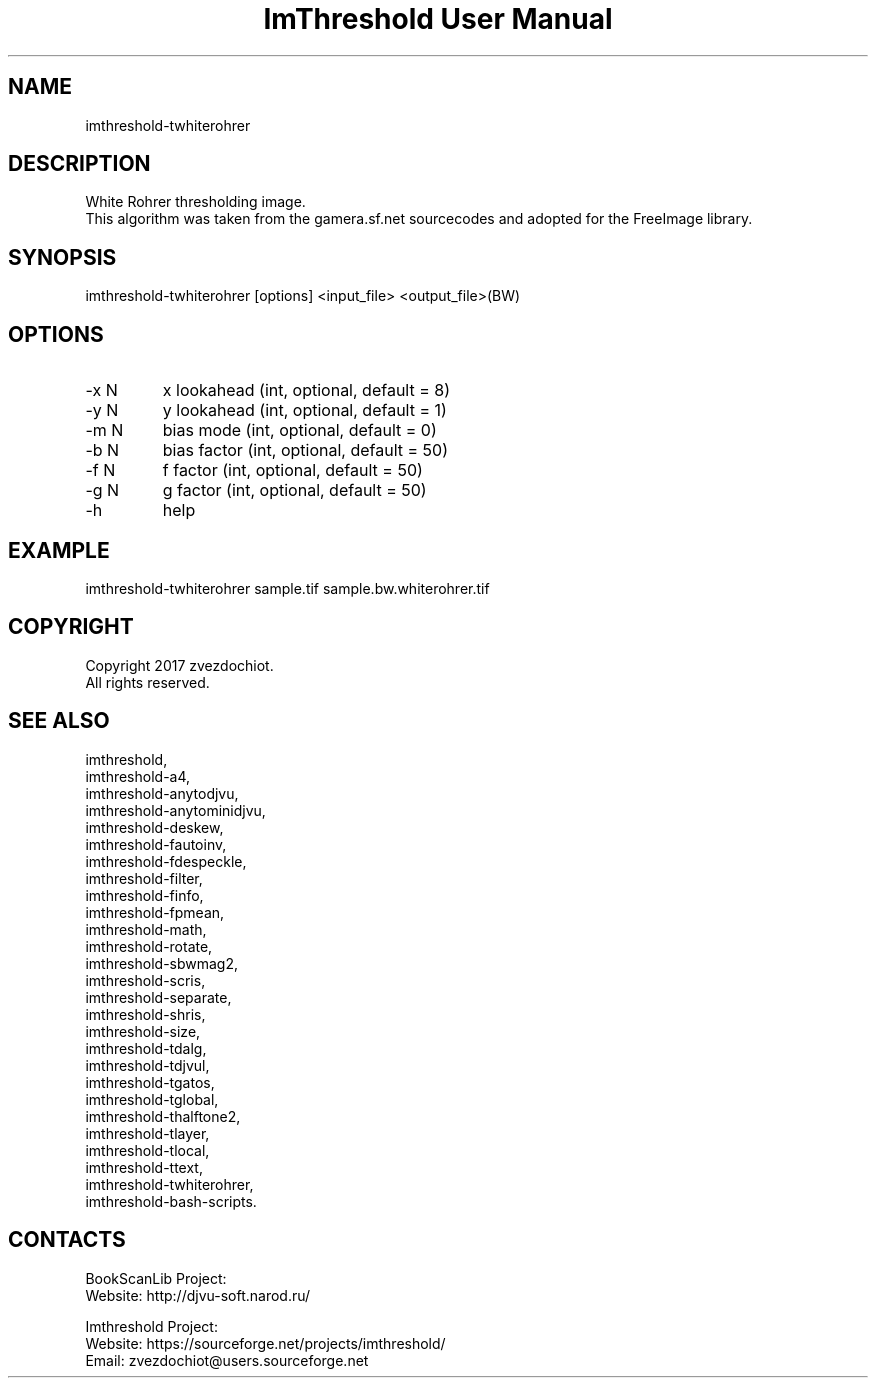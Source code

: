 .TH "ImThreshold User Manual" 1 "14 Apr 2018" "ImThreshold documentation"

.SH NAME
imthreshold-twhiterohrer

.SH DESCRIPTION
White Rohrer thresholding image.
 This algorithm was taken from the gamera.sf.net sourcecodes and adopted for the FreeImage library.

.SH SYNOPSIS
imthreshold-twhiterohrer [options] <input_file> <output_file>(BW)

.SH OPTIONS
.TP
-x N
x lookahead (int, optional, default = 8)
.TP
-y N
y lookahead (int, optional, default = 1)
.TP
-m N
bias mode (int, optional, default = 0)
.TP
-b N
bias factor (int, optional, default = 50)
.TP
-f N
f factor (int, optional, default = 50)
.TP
-g N
g factor (int, optional, default = 50)
.TP
-h
help

.SH EXAMPLE
imthreshold-twhiterohrer sample.tif sample.bw.whiterohrer.tif

.SH COPYRIGHT
Copyright 2017 zvezdochiot.
 All rights reserved.

.SH SEE ALSO
 imthreshold,
 imthreshold-a4,
 imthreshold-anytodjvu,
 imthreshold-anytominidjvu,
 imthreshold-deskew,
 imthreshold-fautoinv,
 imthreshold-fdespeckle,
 imthreshold-filter,
 imthreshold-finfo,
 imthreshold-fpmean,
 imthreshold-math,
 imthreshold-rotate,
 imthreshold-sbwmag2,
 imthreshold-scris,
 imthreshold-separate,
 imthreshold-shris,
 imthreshold-size,
 imthreshold-tdalg,
 imthreshold-tdjvul,
 imthreshold-tgatos,
 imthreshold-tglobal,
 imthreshold-thalftone2,
 imthreshold-tlayer,
 imthreshold-tlocal,
 imthreshold-ttext,
 imthreshold-twhiterohrer,
 imthreshold-bash-scripts.

.SH CONTACTS
BookScanLib Project:
 Website: http://djvu-soft.narod.ru/

Imthreshold Project:
 Website: https://sourceforge.net/projects/imthreshold/
 Email: zvezdochiot@users.sourceforge.net
